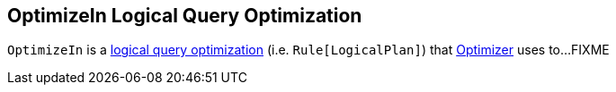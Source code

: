 == [[OptimizeIn]] OptimizeIn Logical Query Optimization

`OptimizeIn` is a link:spark-sql-Optimizer.adoc#OptimizeIn[logical query optimization] (i.e. `Rule[LogicalPlan]`) that link:spark-sql-Optimizer.adoc[Optimizer] uses to...FIXME
